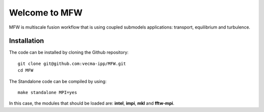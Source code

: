 Welcome to MFW
=================
MFW is multiscale fusion workflow that is using coupled submodels applications: transport, equilibrium and turbulence.

Installation
------------

The code can be installed by cloning the Github repository::

    git clone git@github.com:vecma-ipp/MFW.git
    cd MFW
    
The Standalone code can be compiled by using:: 

    make standalone MPI=yes
    
     
In this case, the modules that should be loaded are: **intel**, **impi**, **mkl** and **fftw-mpi**.
